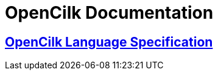 // -*- mode: adoc -*-
= OpenCilk Documentation

== link:../docs/OpenCilkLanguageExtensionSpecification.htm[OpenCilk Language Specification]

